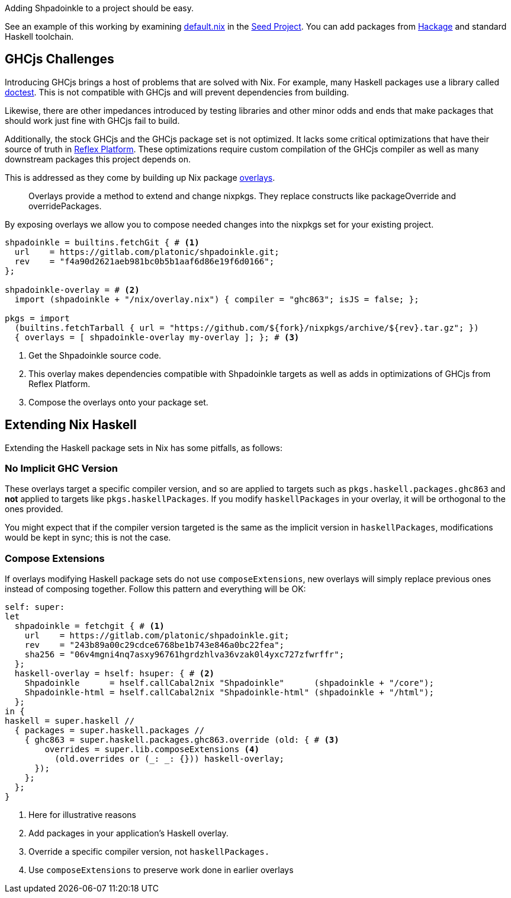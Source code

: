 :relfilesuffix: /
:relfileprefix: /
:gitlab: https://gitlab.com/platonic/shpadoinkle/-/tree/master/
:icons: font

Adding Shpadoinkle to a project should be easy.

See an example of this working by examining {gitlab}snowman[default.nix] in the {gitlab}snowman[Seed Project]. You can add packages from https://hackage.haskell.org/[Hackage] and standard Haskell toolchain.

== GHCjs Challenges

Introducing GHCjs brings a host of problems that are solved with Nix. For example, many Haskell packages use a library called https://hackage.haskell.org/package/doctest[doctest]. This is not compatible with GHCjs and will prevent dependencies from building.

// This should be reworded at some point, as it's a garden-path sentence. I can't come up with anything off the top of my head. -ckever
Likewise, there are other impedances introduced by testing libraries and other minor odds and ends that make packages that should work just fine with GHCjs fail to build.

Additionally, the stock GHCjs and the GHCjs package set is not optimized. It lacks some critical optimizations that have their source of truth in https://github.com/reflex-frp/reflex-platform[Reflex Platform]. These optimizations require custom compilation of the GHCjs compiler as well as many downstream packages this project depends on.

This is addressed as they come by building up Nix package https://nixos.wiki/wiki/Overlays[overlays].

[quote]
Overlays provide a method to extend and change nixpkgs. They replace constructs like packageOverride and overridePackages.

By exposing overlays we allow you to compose needed changes into the nixpkgs set for your existing project.

[source,nix]
----
shpadoinkle = builtins.fetchGit { # <1>
  url    = https://gitlab.com/platonic/shpadoinkle.git;
  rev    = "f4a90d2621aeb981bc0b5b1aaf6d86e19f6d0166";
};

shpadoinkle-overlay = # <2>
  import (shpadoinkle + "/nix/overlay.nix") { compiler = "ghc863"; isJS = false; };

pkgs = import
  (builtins.fetchTarball { url = "https://github.com/${fork}/nixpkgs/archive/${rev}.tar.gz"; })
  { overlays = [ shpadoinkle-overlay my-overlay ]; }; # <3>
----

<1> Get the Shpadoinkle source code.
<2> This overlay makes dependencies compatible with Shpadoinkle targets as well as adds in optimizations of GHCjs from Reflex Platform.
<3> Compose the overlays onto your package set.


== Extending Nix Haskell

Extending the Haskell package sets in Nix has some pitfalls, as follows:

=== No Implicit GHC Version

These overlays target a specific compiler version, and so are applied to targets such as `pkgs.haskell.packages.ghc863` and **not** applied to targets like `pkgs.haskellPackages`. If you modify `haskellPackages` in your overlay, it will be orthogonal to the ones provided.

You might expect that if the compiler version targeted is the same as the implicit version in `haskellPackages`, modifications would be kept in sync; this is not the case.

=== Compose Extensions

If overlays modifying Haskell package sets do not use `composeExtensions`, new overlays will simply replace previous ones instead of composing together. Follow this pattern and everything will be OK:

[source,nix]
----
self: super:
let
  shpadoinkle = fetchgit { # <1>
    url    = https://gitlab.com/platonic/shpadoinkle.git;
    rev    = "243b89a00c29cdce6768be1b743e846a0bc22fea";
    sha256 = "06v4mgni4nq7asxy96761hgrdzhlva36vzak0l4yxc727zfwrffr";
  };
  haskell-overlay = hself: hsuper: { # <2>
    Shpadoinkle      = hself.callCabal2nix "Shpadoinkle"      (shpadoinkle + "/core");
    Shpadoinkle-html = hself.callCabal2nix "Shpadoinkle-html" (shpadoinkle + "/html");
  };
in {
haskell = super.haskell //
  { packages = super.haskell.packages //
    { ghc863 = super.haskell.packages.ghc863.override (old: { # <3>
        overrides = super.lib.composeExtensions <4>
          (old.overrides or (_: _: {})) haskell-overlay;
      });
    };
  };
}
----

<1> Here for illustrative reasons
<2> Add packages in your application's Haskell overlay.
<3> Override a specific compiler version, not `haskellPackages.`
<4> Use `composeExtensions` to preserve work done in earlier overlays
